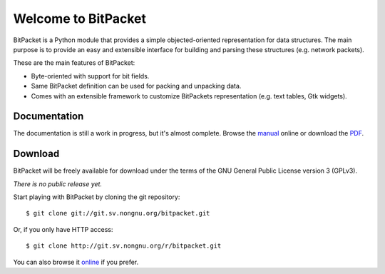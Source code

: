 Welcome to BitPacket
====================

BitPacket is a Python module that provides a simple objected-oriented
representation for data structures. The main purpose is to provide an
easy and extensible interface for building and parsing these structures
(e.g. network packets).

These are the main features of BitPacket:

- Byte-oriented with support for bit fields.
- Same BitPacket definition can be used for packing and unpacking data.
- Comes with an extensible framework to customize BitPackets
  representation (e.g. text tables, Gtk widgets).


Documentation
-------------

The documentation is still a work in progress, but it's almost
complete. Browse the manual_ online or download the PDF_.

.. _manual: manual.html
.. _PDF: BitPacket.pdf


Download
--------

BitPacket will be freely available for download under the terms of the
GNU General Public License version 3 (GPLv3).

*There is no public release yet.*

Start playing with BitPacket by cloning the git repository:

::

  $ git clone git://git.sv.nongnu.org/bitpacket.git

Or, if you only have HTTP access:

::

  $ git clone http://git.sv.nongnu.org/r/bitpacket.git

You can also browse it online_ if you prefer.

.. _online: http://github.com/aconchillo/bitpacket/
